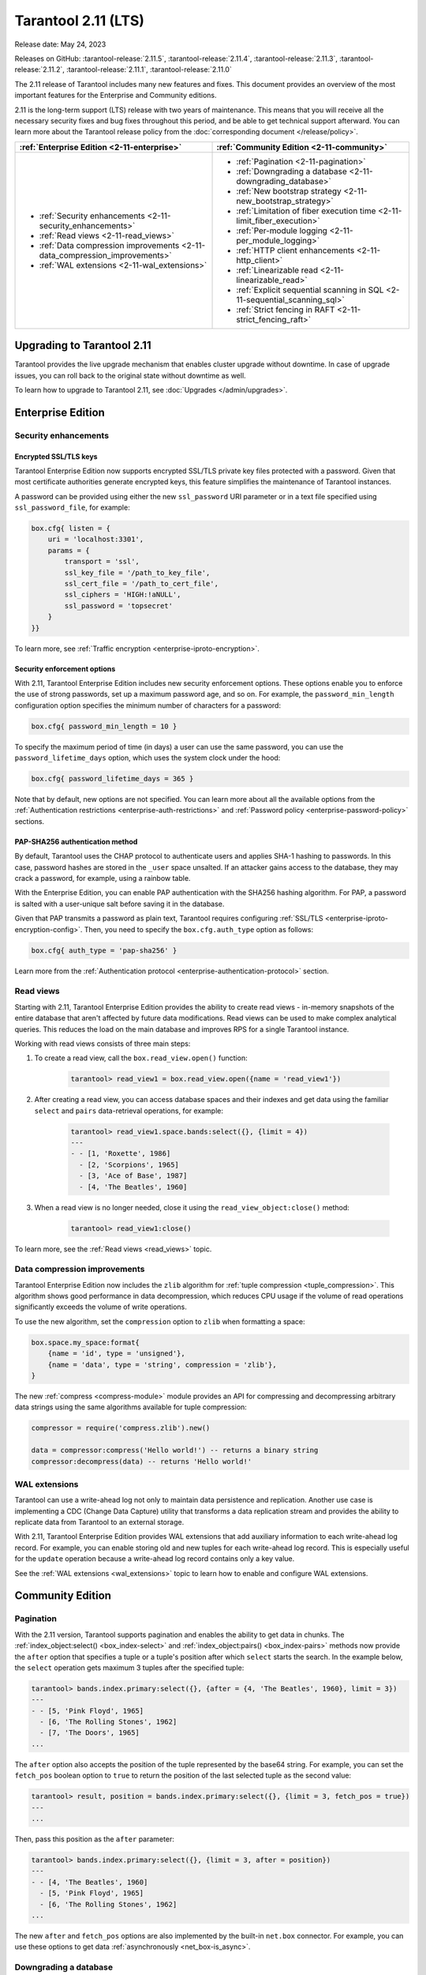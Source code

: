 Tarantool 2.11 (LTS)
====================

Release date: May 24, 2023

Releases on GitHub: :tarantool-release:`2.11.5`, :tarantool-release:`2.11.4`, :tarantool-release:`2.11.3`, :tarantool-release:`2.11.2`, :tarantool-release:`2.11.1`, :tarantool-release:`2.11.0`

The 2.11 release of Tarantool includes many new features and fixes.
This document provides an overview of the most important features for the Enterprise and Community editions.

2.11 is the long-term support (LTS) release with two years of maintenance.
This means that you will receive all the necessary security fixes and bug fixes throughout this period, and
be able to get technical support afterward.
You can learn more about the Tarantool release policy from the :doc:`corresponding document </release/policy>`.

..  container:: table

    ..  list-table::
        :widths: 50 50
        :header-rows: 1

        *   -   :ref:`Enterprise Edition <2-11-enterprise>`
            -   :ref:`Community Edition <2-11-community>`

        *   -   * :ref:`Security enhancements <2-11-security_enhancements>`
                * :ref:`Read views <2-11-read_views>`
                * :ref:`Data compression improvements <2-11-data_compression_improvements>`
                * :ref:`WAL extensions <2-11-wal_extensions>`
            -   * :ref:`Pagination <2-11-pagination>`
                * :ref:`Downgrading a database <2-11-downgrading_database>`
                * :ref:`New bootstrap strategy <2-11-new_bootstrap_strategy>`
                * :ref:`Limitation of fiber execution time <2-11-limit_fiber_execution>`
                * :ref:`Per-module logging <2-11-per_module_logging>`
                * :ref:`HTTP client enhancements <2-11-http_client>`
                * :ref:`Linearizable read <2-11-linearizable_read>`
                * :ref:`Explicit sequential scanning in SQL <2-11-sequential_scanning_sql>`
                * :ref:`Strict fencing in RAFT <2-11-strict_fencing_raft>`

.. _2-11-upgrades:

Upgrading to Tarantool 2.11
---------------------------

Tarantool provides the live upgrade mechanism that enables cluster upgrade without
downtime. In case of upgrade issues, you can roll back to the original state
without downtime as well.

To learn how to upgrade to Tarantool 2.11, see :doc:`Upgrades </admin/upgrades>`.

.. _2-11-enterprise:

Enterprise Edition
------------------


.. _2-11-security_enhancements:

Security enhancements
~~~~~~~~~~~~~~~~~~~~~


.. _2-11-encrypted_ssl_tls_keys:

Encrypted SSL/TLS keys
**********************

Tarantool Enterprise Edition now supports encrypted SSL/TLS private key files protected with a password.
Given that most certificate authorities generate encrypted keys, this feature simplifies the maintenance of Tarantool instances.

A password can be provided using either the new ``ssl_password`` URI parameter or in a text file specified using ``ssl_password_file``, for example:

.. code-block:: lua

    box.cfg{ listen = {
        uri = 'localhost:3301',
        params = {
            transport = 'ssl',
            ssl_key_file = '/path_to_key_file',
            ssl_cert_file = '/path_to_cert_file',
            ssl_ciphers = 'HIGH:!aNULL',
            ssl_password = 'topsecret'
        }
    }}

To learn more, see :ref:`Traffic encryption <enterprise-iproto-encryption>`.


.. _2-11-security_enforcement_options:

Security enforcement options
****************************

With 2.11, Tarantool Enterprise Edition includes new security enforcement options.
These options enable you to enforce the use of strong passwords, set up a maximum password age, and so on.
For example, the ``password_min_length`` configuration option specifies the minimum number of characters for a password:

.. code-block:: lua

    box.cfg{ password_min_length = 10 }

To specify the maximum period of time (in days) a user can use the same password, you can use the ``password_lifetime_days`` option, which uses the system clock under the hood:

.. code-block:: lua

    box.cfg{ password_lifetime_days = 365 }

Note that by default, new options are not specified.
You can learn more about all the available options from the
:ref:`Authentication restrictions <enterprise-auth-restrictions>` and
:ref:`Password policy <enterprise-password-policy>` sections.


.. _2-11-pap_sha_256:

PAP-SHA256 authentication method
********************************

By default, Tarantool uses the CHAP protocol to authenticate users and applies SHA-1 hashing to passwords.
In this case, password hashes are stored in the ``_user`` space unsalted.
If an attacker gains access to the database, they may crack a password, for example, using a rainbow table.

With the Enterprise Edition, you can enable PAP authentication with the SHA256 hashing algorithm.
For PAP, a password is salted with a user-unique salt before saving it in the database.

Given that PAP transmits a password as plain text, Tarantool requires configuring
:ref:`SSL/TLS <enterprise-iproto-encryption-config>`.
Then, you need to specify the ``box.cfg.auth_type`` option as follows:

.. code-block:: lua

    box.cfg{ auth_type = 'pap-sha256' }

Learn more from the :ref:`Authentication protocol <enterprise-authentication-protocol>` section.




.. _2-11-read_views:

Read views
~~~~~~~~~~

Starting with 2.11, Tarantool Enterprise Edition provides the ability to create read views - in-memory snapshots of the entire database that aren't affected by future data modifications.
Read views can be used to make complex analytical queries.
This reduces the load on the main database and improves RPS for a single Tarantool instance.

Working with read views consists of three main steps:

1.  To create a read view, call the ``box.read_view.open()`` function:

        .. code-block:: tarantoolsession

            tarantool> read_view1 = box.read_view.open({name = 'read_view1'})

2.  After creating a read view, you can access database spaces and their indexes and get data using the familiar ``select`` and ``pairs`` data-retrieval operations, for example:

        .. code-block:: tarantoolsession

            tarantool> read_view1.space.bands:select({}, {limit = 4})
            ---
            - - [1, 'Roxette', 1986]
              - [2, 'Scorpions', 1965]
              - [3, 'Ace of Base', 1987]
              - [4, 'The Beatles', 1960]

3.  When a read view is no longer needed, close it using the ``read_view_object:close()`` method:

        .. code-block:: tarantoolsession

            tarantool> read_view1:close()

To learn more, see the :ref:`Read views <read_views>` topic.


.. _2-11-data_compression_improvements:

Data compression improvements
~~~~~~~~~~~~~~~~~~~~~~~~~~~~~

Tarantool Enterprise Edition now includes the ``zlib`` algorithm for :ref:`tuple compression <tuple_compression>`.
This algorithm shows good performance in data decompression,
which reduces CPU usage if the volume of read operations significantly exceeds the volume of write operations.

To use the new algorithm, set the ``compression`` option to ``zlib`` when formatting a space:

.. code-block:: lua

    box.space.my_space:format{
        {name = 'id', type = 'unsigned'},
        {name = 'data', type = 'string', compression = 'zlib'},
    }

The new :ref:`compress <compress-module>` module provides an API for compressing and decompressing arbitrary data strings using the same algorithms available for tuple compression:

.. code-block:: lua

    compressor = require('compress.zlib').new()

    data = compressor:compress('Hello world!') -- returns a binary string
    compressor:decompress(data) -- returns 'Hello world!'



.. _2-11-wal_extensions:

WAL extensions
~~~~~~~~~~~~~~

Tarantool can use a write-ahead log not only to maintain data persistence and replication.
Another use case is implementing a CDC (Change Data Capture) utility that transforms a data replication stream and provides the ability to replicate data from Tarantool to an external storage.

.. image:: _images/wal_extensions.png
    :align: center
    :alt: Write-ahead log extensions

With 2.11, Tarantool Enterprise Edition provides WAL extensions that add auxiliary information to each write-ahead log record.
For example, you can enable storing old and new tuples for each write-ahead log record.
This is especially useful for the ``update`` operation because a write-ahead log record contains only a key value.

See the :ref:`WAL extensions <wal_extensions>` topic to learn how to enable and configure WAL extensions.



.. _2-11-community:

Community Edition
-----------------

.. _2-11-pagination:

Pagination
~~~~~~~~~~


With the 2.11 version, Tarantool supports pagination and enables the ability to get data in chunks.
The :ref:`index_object:select() <box_index-select>` and :ref:`index_object:pairs() <box_index-pairs>` methods now provide the ``after`` option that specifies a tuple or a tuple's position after which ``select`` starts the search.
In the example below, the ``select`` operation gets maximum 3 tuples after the specified tuple:

.. code-block:: tarantoolsession

    tarantool> bands.index.primary:select({}, {after = {4, 'The Beatles', 1960}, limit = 3})
    ---
    - - [5, 'Pink Floyd', 1965]
      - [6, 'The Rolling Stones', 1962]
      - [7, 'The Doors', 1965]
    ...

The ``after`` option also accepts the position of the tuple represented by the base64 string.
For example, you can set the ``fetch_pos`` boolean option to ``true`` to return the position of the last selected tuple as the second value:

.. code-block:: tarantoolsession

    tarantool> result, position = bands.index.primary:select({}, {limit = 3, fetch_pos = true})
    ---
    ...

Then, pass this position as the ``after`` parameter:

.. code-block:: tarantoolsession

    tarantool> bands.index.primary:select({}, {limit = 3, after = position})
    ---
    - - [4, 'The Beatles', 1960]
      - [5, 'Pink Floyd', 1965]
      - [6, 'The Rolling Stones', 1962]
    ...

The new ``after`` and ``fetch_pos`` options are also implemented by the built-in ``net.box`` connector.
For example, you can use these options to get data :ref:`asynchronously <net_box-is_async>`.



.. _2-11-downgrading_database:

Downgrading a database
~~~~~~~~~~~~~~~~~~~~~~

The 2.11 version provides the ability to downgrade a database to the specified Tarantool version using the :ref:`box.schema.downgrade() <box_schema-downgrade>` method.
This might be useful in the case of a failed upgrade.

To prepare a database for using it on an older Tarantool instance, call ``box.schema.downgrade`` and pass the desired Tarantool version:

.. code-block:: tarantoolsession

    tarantool> box.schema.downgrade('2.8.4')

To see Tarantool versions available for downgrade, call ``box.schema.downgrade_versions()``.
The earliest release available for downgrade is :doc:`2.8.2 </release/2.8.2>`.



.. _2-11-new_bootstrap_strategy:

New bootstrap strategy
~~~~~~~~~~~~~~~~~~~~~~

In previous Tarantool versions, the :ref:`replication_connect_quorum <cfg_replication-replication_connect_quorum>` option was used to specify the number of running nodes to start a replica set.
This option was designed to simplify a replica set bootstrap.
But in fact, this behavior brought some issues during a cluster lifetime and maintenance operations, for example:

*   Users who didn't change this option encountered problems with the partial cluster bootstrap.
*   Users who changed the option encountered problems during the instance restart.

With 2.11, ``replication_connect_quorum`` is deprecated in favor of :ref:`bootstrap_strategy <cfg_replication-bootstrap_strategy>`.
This option works during a replica set bootstrap and implies sensible default values for other parameters based on the replica set configuration.
Currently, ``bootstrap_strategy`` accepts two values:

*   ``auto``: a node doesn't boot if half or more of the other nodes in a replica set are not connected.
    For example, if the replication parameter contains 2 or 3 nodes, a node requires 2 connected instances.
    In the case of 4 or 5 nodes, at least 3 connected instances are required.
    Moreover, a bootstrap leader fails to boot unless every connected node has chosen it as a bootstrap leader.
*   ``legacy``: a node requires the ``replication_connect_quorum`` number of other nodes to be connected.
    This option is added to keep the compatibility with the current versions of Cartridge and might be removed in the future.



.. _2-11-limit_fiber_execution:

Limitation of fiber execution time
~~~~~~~~~~~~~~~~~~~~~~~~~~~~~~~~~~

Starting with 2.11, if a fiber works too long without yielding control, you can use a fiber slice to limit its execution time.
The :ref:`fiber_slice_default <compat-option-fiber-slice>` ``compat`` option controls the default value of the maximum fiber slice.
In future versions, this option will be set to ``true`` by default.

There are two slice types - a warning and an error slice:

*   When a warning slice is over, a warning message is logged, for example:

        .. code-block:: console

            fiber has not yielded for more than 0.500 seconds

*   When an error slice is over, the fiber is cancelled and the ``FiberSliceIsExceeded`` error is thrown:

        .. code-block:: console

            FiberSliceIsExceeded: fiber slice is exceeded

Note that these messages can point at issues in the existing application code.
These issues can cause potential problems in production.

The fiber slice is checked by all functions operating on spaces and indexes,
such as ``index_object.select()``, ``space_object.replace()``, and so on.
You can also use the ``fiber.check_slice()`` function in application code to check whether the slice for the current fiber is over.

The example below shows how to use ``fiber.set_max_slice()`` to limit the slice for all fibers.
``fiber.check_slice()`` is called inside a long-running operation to determine whether a slice for the current fiber is over.

.. code-block:: lua

    -- app.lua --
    fiber = require('fiber')
    clock = require('clock')

    fiber.set_max_slice({warn = 1.5, err = 3})
    time = clock.monotonic()
    function long_operation()
        while clock.monotonic() - time < 5 do
            fiber.check_slice()
            -- Long-running operation ⌛⌛⌛ --
        end
    end
    long_operation_fiber = fiber.create(long_operation)

The output should look as follows:

.. code-block:: console

    $ tarantool app.lua
    fiber has not yielded for more than 1.500 seconds
    FiberSliceIsExceeded: fiber slice is exceeded


To learn more about fiber slices, see the :ref:`Limit execution time <fibers_limit_execution_time>` section.


.. _2-11-per_module_logging:

Per-module logging
~~~~~~~~~~~~~~~~~~

Tarantool 2.11 adds support for modules in the :ref:`logging <log-module>` subsystem.
You can configure different log levels for each module using the ``box.cfg.log_modules`` configuration option.
The example below shows how to set the ``info`` level for ``module1`` and the ``error`` level for ``module2``:

.. code-block:: tarantoolsession

    tarantool> box.cfg{log_level = 'warn', log_modules = {module1 = 'info', module2 = 'error'}}
    ---
    ...

To create a log module, call the ``require('log').new()`` function:

.. code-block:: tarantoolsession

    tarantool> module1_log = require('log').new('module1')
    ---
    ...
    tarantool> module2_log = require('log').new('module2')
    ---
    ...

Given that ``module1_log`` has the ``info`` logging level, calling ``module1_log.info`` shows a message but ``module1_log.debug`` is swallowed:

.. code-block:: tarantoolsession

    tarantool> module1_log.info('Hello from module1!')
    2023-05-12 15:10:13.691 [39202] main/103/interactive/module1 I> Hello from module1!
    ---
    ...
    tarantool> module1_log.debug('Hello from module1!')
    ---
    ...

Similarly, ``module2_log`` swallows all events with severities below the ``error`` level:

.. code-block:: tarantoolsession

    tarantool> module2_log.info('Hello from module2!')
    ---
    ...




.. _2-11-http_client:

HTTP client enhancements
~~~~~~~~~~~~~~~~~~~~~~~~

.. _2-11-content_serialization:

Content serialization
*********************

The :ref:`HTTP client <http-module>` now automatically serializes the content in a specific format when sending a request based on the specified ``Content-Type`` header and supports all the Tarantool built-in types.
By default, the client uses the ``application/json`` content type and sends data serialized as JSON:

.. code-block:: lua

    local http_client = require('http.client').new()
    local uuid = require('uuid')
    local datetime = require('datetime')

    response = http_client:post('https://httpbin.org/anything', {
        user_uuid = uuid.new(),
        user_name = "John Smith",
        created_at = datetime.now()
    })

The body for the request above might look like this:

.. code-block:: console

    {
        "user_uuid": "70ebc08d-2a9a-4ea7-baac-e9967dd45ac7",
        "user_name": "John Smith",
        "created_at": "2023-05-15T11:18:46.160910+0300"
    }


To send data in a YAML or MsgPack format, set the ``Content-Type`` header explicitly to ``application/yaml`` or ``application/msgpack``, for example:

.. code-block:: lua

    response = http_client:post('https://httpbin.org/anything', {
        user_uuid = uuid.new(),
        user_name = "John Smith",
        created_at = datetime.now()
    }, {
        headers = {
            ['Content-Type'] = 'application/yaml',
        }
    })




.. _2-11-query_and_form_parameters:

Query and form parameters
*************************

You can now encode query and form parameters using the new ``params`` request option.
In the example below, the requested URL is ``https://httpbin.org/get?page=1``.

.. code-block:: lua

    local http_client = require('http.client').new()

    response = http_client:get('https://httpbin.org/get', {
        params = { page = 1 },
    })

Similarly, you can send form parameters using the ``application/x-www-form-urlencoded`` type as follows:

.. code-block:: lua

    local http_client = require('http.client').new()

    response = http_client:post('https://httpbin.org/anything', nil, {
        params = { user_id = 1, user_name = 'John Smith' },
    })


.. _2-11-streaming:

Streaming
*********


The HTTP client now supports chunked writing and reading of request and response data, respectively.
The example below shows how to get chunks of a JSON response sequentially instead of waiting for the entire response:

.. code-block:: lua

    local http_client = require('http.client').new()
    local json = require('json')

    local timeout = 1
    local io = http_client:get(url, nil, {chunked = true})
    for i = 1, 3 do
         local data = io:read('\r\n', timeout)
         if len(data) == 0 then
             -- End of the response.
             break
         end
         local decoded = json.decode(data)
         -- <..process decoded data..>
    end
    io:finish(timeout)

Streaming can also be useful to upload a large file to a server or to subscribe to changes in ``etcd`` using the gRPC-JSON gateway.
The example below demonstrates communication with the ``etcd`` stream interface.
The request data is written line-by-line, and each line represents an ``etcd`` command.

.. code-block:: lua

    local http_client = require('http.client').new()

    local io = http_client:post('http://localhost:2379/v3/watch', nil, {chunked = true})
    io:write('{"create_request":{"key":"Zm9v"}}')
    local res = io:read('\n')
    print(res)
    -- <..you can feed more commands here..>
    io:finish()




.. _2-11-linearizable_read:

Linearizable read
~~~~~~~~~~~~~~~~~

Linearizability of read operations implies that if a response for a write request arrived earlier than a read request was made, this read request should return the results of the write request.
Tarantool 2.11 introduces the new ``linearizable`` isolation level for :ref:`box.begin() <box-begin>`:

.. code-block:: lua

    box.begin({txn_isolation = 'linearizable', timeout = 10})
    box.space.my_space:select({1})
    box.commit()

When called with ``linearizable``, ``box.begin()`` yields until the instance receives enough data from remote peers to be sure that the transaction is linearizable.

There are several prerequisites for linearizable transactions:

*   Linearizable transactions may only perform requests to synchronous, local, or temporary memtx spaces.
*   Starting a linearizable transaction requires :ref:`box.cfg.memtx_use_mvcc_engine <cfg_basic-memtx_use_mvcc_engine>` to be set to ``true``.
*   The node is the replication source for at least ``N - Q + 1`` remote replicas.
    Here ``N`` is the count of registered nodes in the cluster and ``Q`` is :ref:`replication_synchro_quorum <cfg_replication-replication_synchro_quorum>`.
    So, for example, you can't perform a linearizable transaction on anonymous replicas.



.. _2-11-sequential_scanning_sql:

Explicit sequential scanning in SQL
~~~~~~~~~~~~~~~~~~~~~~~~~~~~~~~~~~~

Tarantool is primarily designed for OLTP workloads.
This means that data reads are supposed to be relatively small.
However, a suboptimal SQL query can cause a heavy load on a database.

The new ``sql_seq_scan`` :ref:`session setting <sql_set>` is added to explicitly cancel full table scanning.
The request below should fail with the ``Scanning is not allowed for 'T'`` error:

.. code-block:: sql

    SET SESSION "sql_seq_scan" = false;
    SELECT a FROM t WHERE a + 1 > 10;


To enable table scanning explicitly, use the new ``SEQSCAN`` keyword:

.. code-block:: sql

    SET SESSION "sql_seq_scan" = false;
    SELECT a FROM SEQSCAN t WHERE a + 1 > 10;

In future versions, ``SEQSCAN`` will be required for scanning queries with the ability to disable the check using the ``sql_seq_scan`` session setting.
The new behavior can be enabled using a :ref:`corresponding compat option <compat-option-sql-scan>`.


.. _2-11-strict_fencing_raft:

Strict fencing in RAFT
~~~~~~~~~~~~~~~~~~~~~~

Leader election is implemented in Tarantool as a modification of the Raft algorithm.
The 2.11 release adds the ability to specify the leader fencing mode that affects the leader election process.

.. NOTE::

    Currently, Cartridge does not support leader election using Raft.

You can control the fencing mode using the :ref:`election_fencing_mode <cfg_replication-election_fencing_mode>` property, which accepts the following values:

*   In ``soft`` mode, a connection is considered dead if there are no responses for ``4 * replication_timeout`` seconds both on the current leader and the followers.
*   In ``strict`` mode, a connection is considered dead if there are no responses for ``2 * replication_timeout`` seconds on the current leader and ``4 * replication_timeout`` seconds on the followers.
    This improves the chances that there is only one leader at any time.

